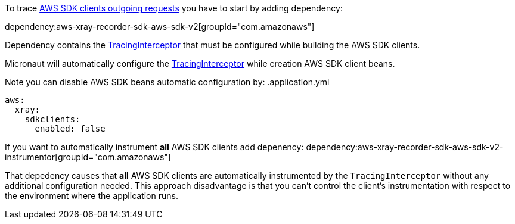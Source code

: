To trace https://docs.aws.amazon.com/xray/latest/devguide/xray-sdk-java-awssdkclients.html[AWS SDK clients outgoing requests] you have to start by adding dependency:

dependency:aws-xray-recorder-sdk-aws-sdk-v2[groupId="com.amazonaws"]

Dependency contains the https://docs.aws.amazon.com/xray-sdk-for-java/latest/javadoc/com/amazonaws/xray/interceptors/TracingInterceptor.html[TracingInterceptor] that must be configured while building the AWS SDK clients.

Micronaut will automatically configure the https://docs.aws.amazon.com/xray-sdk-for-java/latest/javadoc/com/amazonaws/xray/interceptors/TracingInterceptor.html[TracingInterceptor] while creation AWS SDK client beans.

Note you can disable AWS SDK beans automatic configuration by:
.application.yml
[source,yaml]
----
aws:
  xray:
    sdkclients:
      enabled: false
----

If you want to automatically instrument *all* AWS SDK clients add depenency:
dependency:aws-xray-recorder-sdk-aws-sdk-v2-instrumentor[groupId="com.amazonaws"]

That depedency causes that *all* AWS SDK clients are automatically instrumented by the `TracingInterceptor` without any additional configuration needed. This approach disadvantage is that you can't control the client's instrumentation with respect to the environment where the application runs.
